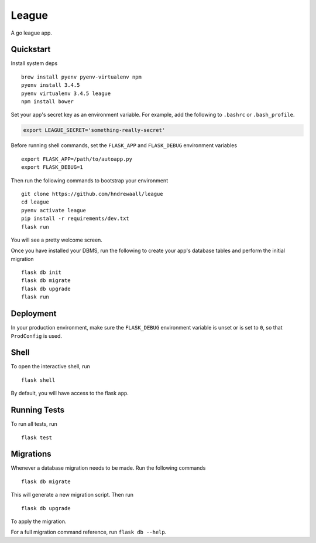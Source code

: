 ===============================
League
===============================

A go league app.


Quickstart
----------

Install system deps ::

    brew install pyenv pyenv-virtualenv npm
    pyenv install 3.4.5
    pyenv virtualenv 3.4.5 league
    npm install bower

Set your app's secret key as an environment variable. For example,
add the following to ``.bashrc`` or ``.bash_profile``.

.. code-block:: bash

    export LEAGUE_SECRET='something-really-secret'

Before running shell commands, set the ``FLASK_APP`` and ``FLASK_DEBUG``
environment variables ::

    export FLASK_APP=/path/to/autoapp.py
    export FLASK_DEBUG=1

Then run the following commands to bootstrap your environment ::

    git clone https://github.com/hndrewaall/league
    cd league
    pyenv activate league
    pip install -r requirements/dev.txt
    flask run

You will see a pretty welcome screen.

Once you have installed your DBMS, run the following to create your app's
database tables and perform the initial migration ::

    flask db init
    flask db migrate
    flask db upgrade
    flask run


Deployment
----------

In your production environment, make sure the ``FLASK_DEBUG`` environment
variable is unset or is set to ``0``, so that ``ProdConfig`` is used.


Shell
-----

To open the interactive shell, run ::

    flask shell

By default, you will have access to the flask ``app``.


Running Tests
-------------

To run all tests, run ::

    flask test


Migrations
----------

Whenever a database migration needs to be made. Run the following commands ::

    flask db migrate

This will generate a new migration script. Then run ::

    flask db upgrade

To apply the migration.

For a full migration command reference, run ``flask db --help``.
